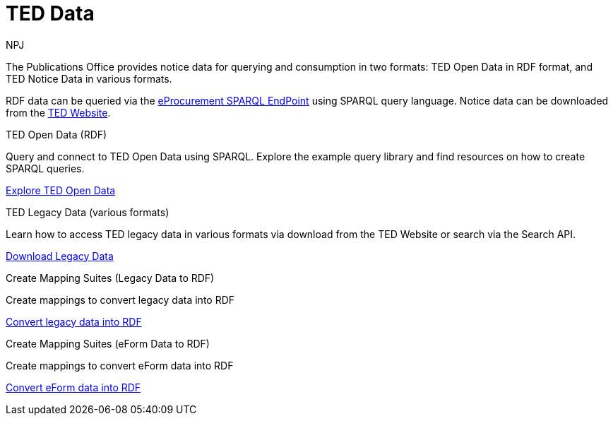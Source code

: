 :doctitle: TED Data
:doccode: sws-main-prod-001
:author: NPJ
:authoremail: nicole-anne.paterson-jones@ext.ec.europa.eu
:docdate: September 2023


The Publications Office provides notice data for querying and consumption in two formats: TED Open Data in RDF format, and TED Notice Data in various formats.

RDF data can be queried via the https://publications.europa.eu/webapi/rdf/sparql[eProcurement SPARQL EndPoint] using SPARQL query language. Notice data can be downloaded from the https://ted.europa.eu/en/[TED Website]. 




[.tile-container]
--

[.tile]
.TED Open Data (RDF)

****
Query and connect to TED Open Data using SPARQL. Explore the example query library and find resources on how to create SPARQL queries. 

xref:ODS::data_index.adoc[Explore TED Open Data]
****

[.tile]
.TED Legacy Data (various formats)

****
Learn how to access TED legacy data in various formats via download from the TED Website or search via the Search API. 

xref:reuse:index.adoc[Download Legacy Data]
****

[.tile]
.Create Mapping Suites (Legacy Data to RDF)

****
Create mappings to convert legacy data into RDF

xref:mapping:index.adoc[Convert legacy data into RDF]

****
[.tile]
.Create Mapping Suites (eForm Data to RDF)

****
Create mappings to convert eForm data into RDF

xref:mapping_eforms:index.adoc[Convert eForm data into RDF]

****
--
